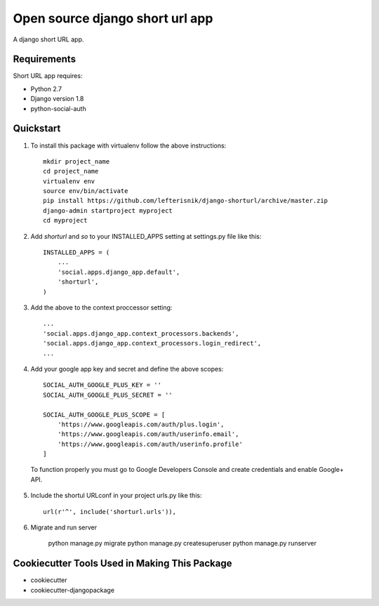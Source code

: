 ================================
Open source django short url app
================================

.. image:: https://travis-ci.org/lefterisnik/django-shorturl.png?branch=master
    :target: https://travis-ci.org/lefterisnik/django-shorturl

A django short URL app.

Requirements
------------

Short URL app requires:

* Python 2.7
* Django version 1.8
* python-social-auth

Quickstart
----------

1. To install this package with virtualenv follow the above instructions::

    mkdir project_name
    cd project_name
    virtualenv env
    source env/bin/activate
    pip install https://github.com/lefterisnik/django-shorturl/archive/master.zip
    django-admin startproject myproject
    cd myproject

2. Add `shorturl` and `so` to your INSTALLED_APPS setting at settings.py file like this::

    INSTALLED_APPS = (
        ...
        'social.apps.django_app.default',
        'shorturl',
    )


3. Add the above to the context proccessor setting::

    ...
    'social.apps.django_app.context_processors.backends',
    'social.apps.django_app.context_processors.login_redirect',
    ...


4. Add your google app key and secret and define the above scopes::

    SOCIAL_AUTH_GOOGLE_PLUS_KEY = ''
    SOCIAL_AUTH_GOOGLE_PLUS_SECRET = ''

    SOCIAL_AUTH_GOOGLE_PLUS_SCOPE = [
        'https://www.googleapis.com/auth/plus.login',
        'https://www.googleapis.com/auth/userinfo.email',
        'https://www.googleapis.com/auth/userinfo.profile'
    ]

  To function properly you must go to Google Developers Console and create credentials and enable Google+ API.

5. Include the shortul URLconf in your project urls.py like this::

    url(r'^', include('shorturl.urls')),

6. Migrate and run server

    python manage.py migrate
    python manage.py createsuperuser
    python manage.py runserver


Cookiecutter Tools Used in Making This Package
----------------------------------------------

*  cookiecutter
*  cookiecutter-djangopackage
